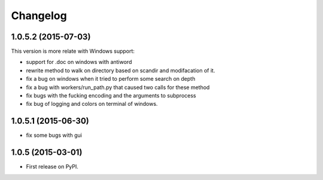 
Changelog
=========

1.0.5.2 (2015-07-03)
-----------------------------------------
This version is more relate with Windows support:

* support for .doc on windows with antiword 
* rewrite method to walk on directory based on scandir and modifacation of it. 
* fix a bug on windows when it tried to perform some search on depth
* fix a bug with workers/run_path.py that caused two calls for these method
* fix bugs with the fucking encoding and the arguments to subprocess  
* fix bug of logging and colors on terminal of windows.

1.0.5.1 (2015-06-30)
-----------------------------------------

* fix some bugs with gui

1.0.5 (2015-03-01)
-----------------------------------------

* First release on PyPI.
